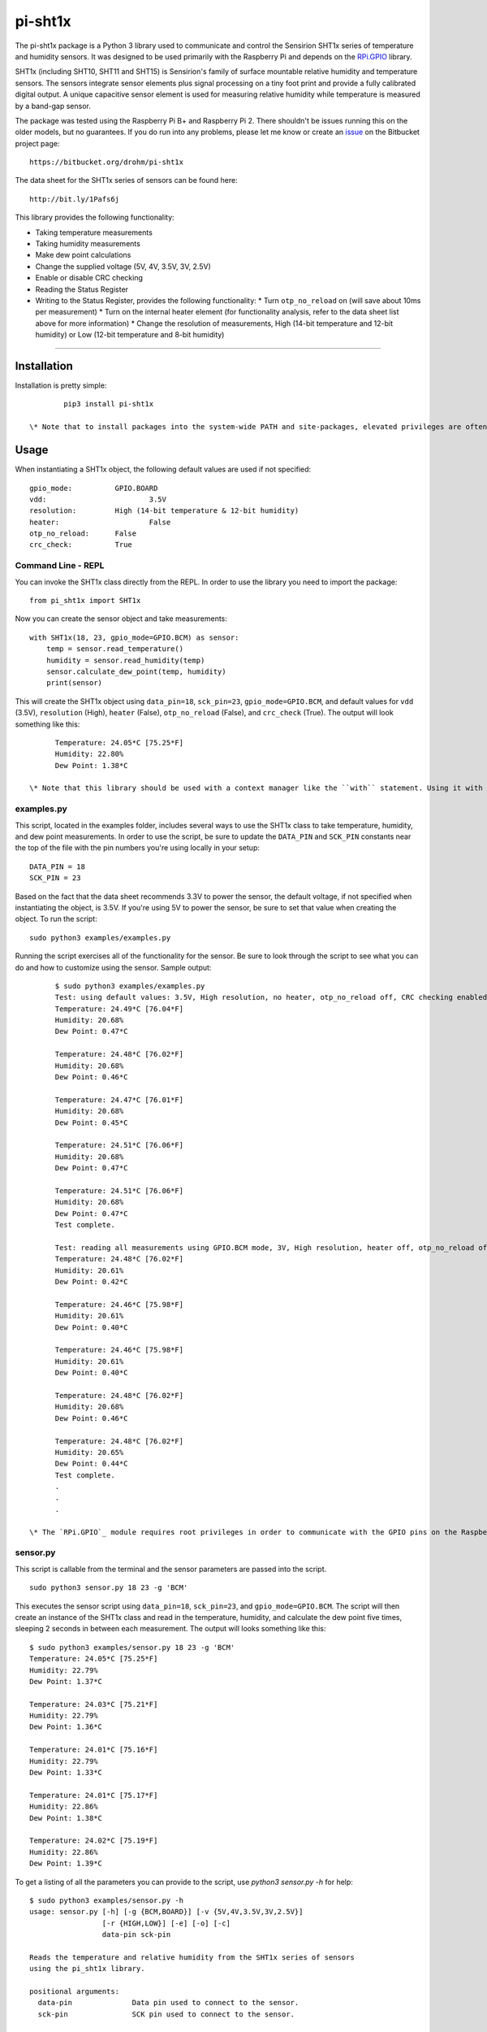 ********
pi-sht1x
********
The pi-sht1x package is a Python 3 library used to communicate and control the Sensirion SHT1x series of temperature and humidity sensors. It was designed to be used primarily with the Raspberry Pi and depends on the `RPi.GPIO`_ library.

SHT1x (including SHT10, SHT11 and SHT15) is Sensirion's family of surface mountable relative humidity and temperature sensors. The sensors integrate sensor elements plus signal processing on a tiny foot print and provide a fully calibrated digital output. A unique capacitive sensor element is used for measuring relative humidity while temperature is measured by a band-gap sensor.

The package was tested using the Raspberry Pi B+ and Raspberry Pi 2. There shouldn't be issues running this on the older models, but no guarantees. If you do run into any problems, please let me know or create an `issue`_ on the Bitbucket project page:

::

    https://bitbucket.org/drohm/pi-sht1x

The data sheet for the SHT1x series of sensors can be found here:

::

    http://bit.ly/1Pafs6j

This library provides the following functionality:


* Taking temperature measurements
* Taking humidity measurements
* Make dew point calculations
* Change the supplied voltage (5V, 4V, 3.5V, 3V, 2.5V)
* Enable or disable CRC checking
* Reading the Status Register
* Writing to the Status Register, provides the following functionality:
  * Turn ``otp_no_reload`` on (will save about 10ms per measurement)
  * Turn on the internal heater element (for functionality analysis, refer to the data sheet list above for more information)
  * Change the resolution of measurements, High (14-bit temperature and 12-bit humidity) or Low (12-bit temperature and 8-bit humidity)


----------

Installation
============
Installation is pretty simple:

::

		pip3 install pi-sht1x

	\* Note that to install packages into the system-wide PATH and site-packages, elevated privileges are often required (sudo). You can try using ``install -user`` or `virtualenv`_ to do unprivileged installs.

Usage
=====
When instantiating a SHT1x object, the following default values are used if not specified:

::

    gpio_mode:		GPIO.BOARD
    vdd:			3.5V
    resolution:		High (14-bit temperature & 12-bit humidity)
    heater:			False
    otp_no_reload:	False
    crc_check:		True

Command Line - REPL
-------------------
You can invoke the SHT1x class directly from the REPL. In order to use the library you need to import the package:

::

		from pi_sht1x import SHT1x

Now you can create the sensor object and take measurements:

::

    with SHT1x(18, 23, gpio_mode=GPIO.BCM) as sensor:
        temp = sensor.read_temperature()
        humidity = sensor.read_humidity(temp)
        sensor.calculate_dew_point(temp, humidity)
        print(sensor)

This will create the SHT1x object using ``data_pin=18``, ``sck_pin=23``, ``gpio_mode=GPIO.BCM``, and default values for ``vdd`` (3.5V), ``resolution`` (High), ``heater`` (False), ``otp_no_reload`` (False), and ``crc_check`` (True). The output will look something like this:

::

	Temperature: 24.05*C [75.25*F]
	Humidity: 22.80%
	Dew Point: 1.38*C

  \* Note that this library should be used with a context manager like the ``with`` statement. Using it with a context manager will allow the program to properly clean up after itself and reset the GPIO pins back to default states.

examples.py
-----------
This script, located in the examples folder, includes several ways to use the SHT1x class to take temperature, humidity, and dew point measurements. In order to use the script, be sure to update the ``DATA_PIN`` and ``SCK_PIN`` constants near the top of the file with the pin numbers you're using locally in your setup:

::

	DATA_PIN = 18
	SCK_PIN = 23

Based on the fact that the data sheet recommends 3.3V to power the sensor, the default voltage, if not specified when instantiating the object, is 3.5V. If you're using 5V to power the sensor, be sure to set that value when creating the object. To run the script:

::

	sudo python3 examples/examples.py

Running the script exercises all of the functionality for the sensor. Be sure to look through the script to see what you can do and how to customize using the sensor. Sample output:

::

	$ sudo python3 examples/examples.py
	Test: using default values: 3.5V, High resolution, no heater, otp_no_reload off, CRC checking enabled...
	Temperature: 24.49*C [76.04*F]
	Humidity: 20.68%
	Dew Point: 0.47*C
	
	Temperature: 24.48*C [76.02*F]
	Humidity: 20.68%
	Dew Point: 0.46*C
	
	Temperature: 24.47*C [76.01*F]
	Humidity: 20.68%
	Dew Point: 0.45*C
	
	Temperature: 24.51*C [76.06*F]
	Humidity: 20.68%
	Dew Point: 0.47*C
	
	Temperature: 24.51*C [76.06*F]
	Humidity: 20.68%
	Dew Point: 0.47*C
	Test complete.
	
	Test: reading all measurements using GPIO.BCM mode, 3V, High resolution, heater off, otp_no_reload off, and CRC check on.
	Temperature: 24.48*C [76.02*F]
	Humidity: 20.61%
	Dew Point: 0.42*C
	
	Temperature: 24.46*C [75.98*F]
	Humidity: 20.61%
	Dew Point: 0.40*C
	
	Temperature: 24.46*C [75.98*F]
	Humidity: 20.61%
	Dew Point: 0.40*C
	
	Temperature: 24.48*C [76.02*F]
	Humidity: 20.68%
	Dew Point: 0.46*C
	
	Temperature: 24.48*C [76.02*F]
	Humidity: 20.65%
	Dew Point: 0.44*C
	Test complete.
	.
	.
	.

  \* The `RPi.GPIO`_ module requires root privileges in order to communicate with the GPIO pins on the Raspberry Pi so you need to run your scripts as root (sudo).

sensor.py
---------
This script is callable from the terminal and the sensor parameters are passed into the script.

::

    sudo python3 sensor.py 18 23 -g 'BCM'

This executes the sensor script using ``data_pin=18``, ``sck_pin=23``, and ``gpio_mode=GPIO.BCM``. The script will then create an instance of the SHT1x class and read in the temperature, humidity, and calculate the dew point five times, sleeping 2 seconds in between each measurement. The output will looks something like this:

::

	$ sudo python3 examples/sensor.py 18 23 -g 'BCM'
	Temperature: 24.05*C [75.25*F]
	Humidity: 22.79%
	Dew Point: 1.37*C
	
	Temperature: 24.03*C [75.21*F]
	Humidity: 22.79%
	Dew Point: 1.36*C
	
	Temperature: 24.01*C [75.16*F]
	Humidity: 22.79%
	Dew Point: 1.33*C
	
	Temperature: 24.01*C [75.17*F]
	Humidity: 22.86%
	Dew Point: 1.38*C
	
	Temperature: 24.02*C [75.19*F]
	Humidity: 22.86%
	Dew Point: 1.39*C

To get a listing of all the parameters you can provide to the script, use `python3 sensor.py -h` for help:

::

	$ sudo python3 examples/sensor.py -h
	usage: sensor.py [-h] [-g {BCM,BOARD}] [-v {5V,4V,3.5V,3V,2.5V}]
	                 [-r {HIGH,LOW}] [-e] [-o] [-c]
	                 data-pin sck-pin
	
	Reads the temperature and relative humidity from the SHT1x series of sensors
	using the pi_sht1x library.
	
	positional arguments:
	  data-pin              Data pin used to connect to the sensor.
	  sck-pin               SCK pin used to connect to the sensor.
	
	optional arguments:
	  -h, --help            show this help message and exit
	  -g {BCM,BOARD}, --gpio-mode {BCM,BOARD}
	                        RPi.GPIO mode used, either GPIO.BOARD or GPIO.BCM.
	                        Defaults to GPIO.BCM.
	  -v {5V,4V,3.5V,3V,2.5V}, --vdd {5V,4V,3.5V,3V,2.5V}
	                        Voltage used to power the sensor. Defaults to 3.5V.
	  -r {HIGH,LOW}, --resolution {HIGH,LOW}
	                        Resolution used by the sensor, 14/12-bit or 12-8-bit.
	                        Defaults to High.
	  -e, --heater          Used to turn the internal heater on (used for
	                        calibration).
	  -o, --otp-no-reload   Used to enable OTP no reload, will save about 10ms per
	                        measurement.
	  -c, --no-crc-check    Performs CRC checking.

----------

Credits
=======
This module was done for fun and to learn how to communicate with serial devices using Python and the Raspberry Pi. I referred to the following projects from time to time when I hit a stumbling block (there were many...):

* `Jonathan Oxer`_ 
* `Luca Nobili`_ 

----------

.. _RPi.GPIO: http://pypi.python.org/pypi/RPi.GPIO
.. _issue: https://bitbucket.org/drohm/pi-sht1x/issues?status=new&status=open
.. _virtualenv: https://pypi.python.org/pypi/virtualenv
.. _Jonathan Oxer: https://github.com/practicalarduino/SHT1x
.. _Luca Nobili: https://bitbucket.org/lunobili/rpisht1x
